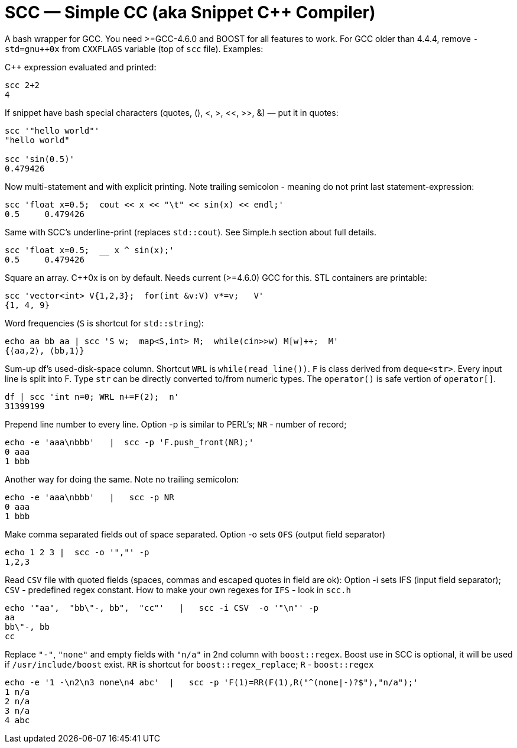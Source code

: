 // vim:set ft=asciidoc:
SCC — Simple CC  (aka Snippet C++ Compiler)
============================================

A bash wrapper for GCC.  You need >=GCC-4.6.0 and BOOST for all features to work. 
For GCC older than 4.4.4, remove  `-std=gnu++0x` from `CXXFLAGS` variable  (top of `scc` file).
Examples:

C++ expression  evaluated and printed:

----------------------------------------------------------------------------
scc 2+2								
4
----------------------------------------------------------------------------

If snippet have bash special characters
(quotes, (), <, >, <<, >>, &)  —  put it in quotes:

----------------------------------------------------------------------------
scc '"hello world"'
"hello world"

scc 'sin(0.5)'						
0.479426
----------------------------------------------------------------------------

Now multi-statement and with explicit printing.
Note trailing semicolon - meaning do not print last statement-expression:

----------------------------------------------------------------------------
scc 'float x=0.5;  cout << x << "\t" << sin(x) << endl;'			
0.5	0.479426
----------------------------------------------------------------------------

Same with SCC's underline-print (replaces `std::cout`).  See Simple.h section about full details. 

----------------------------------------------------------------------------
scc 'float x=0.5;  __ x ^ sin(x);'			
0.5	0.479426
----------------------------------------------------------------------------


Square an array.  +++C++0x+++ is on by default.  Needs current (>=4.6.0) GCC for this. 
STL containers are printable: 

----------------------------------------------------------------------------
scc 'vector<int> V{1,2,3};  for(int &v:V) v*=v;   V'			
{1, 4, 9}								
----------------------------------------------------------------------------

Word frequencies (`S` is shortcut for `std::string`):

----------------------------------------------------------------------------
echo aa bb aa | scc 'S w;  map<S,int> M;  while(cin>>w) M[w]++;  M' 
{⟨aa,2⟩, ⟨bb,1⟩}
----------------------------------------------------------------------------

Sum-up df's used-disk-space column.
Shortcut `WRL` is  `while(read_line())`.  
`F` is class derived from `deque<str>`.  Every input line is split into F.
Type `str` can be directly converted to/from numeric types.
The `operator()`  is safe vertion of `operator[]`.

----------------------------------------------------------------------------
df | scc 'int n=0; WRL n+=F(2);  n' 					
31399199
----------------------------------------------------------------------------

Prepend line number to every line.
Option -p is similar to PERL's;  `NR` - number of record; 

----------------------------------------------------------------------------
echo -e 'aaa\nbbb'   |  scc -p 'F.push_front(NR);'
0 aaa
1 bbb
----------------------------------------------------------------------------

Another way for doing the same. Note no trailing semicolon:

----------------------------------------------------------------------------
echo -e 'aaa\nbbb'   |   scc -p NR
0 aaa
1 bbb
----------------------------------------------------------------------------

Make comma separated fields out of space separated.
Option -o sets `OFS` (output field separator)

----------------------------------------------------------------------------
echo 1 2 3 |  scc -o '","' -p
1,2,3
----------------------------------------------------------------------------

Read `CSV` file with quoted fields (spaces, commas and escaped quotes in field are ok):
Option -i sets IFS (input field separator); `CSV` - predefined regex constant.
How to make your own regexes  for `IFS`  - look in `scc.h`

----------------------------------------------------------------------------
echo '"aa",  "bb\"-, bb",  "cc"'   |   scc -i CSV  -o '"\n"' -p
aa
bb\"-, bb
cc
----------------------------------------------------------------------------

Replace `"-"`, `"none"` and empty fields with `"n/a"` in 2nd column with `boost::regex`. 
Boost use in SCC is optional, it will be used if `/usr/include/boost` exist.
`RR` is shortcut for `boost::regex_replace`;  `R` - `boost::regex`

----------------------------------------------------------------------------
echo -e '1 -\n2\n3 none\n4 abc'  |   scc -p 'F(1)=RR(F(1),R("^(none|-)?$"),"n/a");'
1 n/a
2 n/a
3 n/a
4 abc
----------------------------------------------------------------------------


/////////////////////////////////
 echo -e '11 222222222222\n1111111111 22' |scc -n 'FMT("%s %|20t| %s") %F[0] %F[1]'
///////////////////////////////////


See full docs at http://volnitsky.com/project/scc[]
